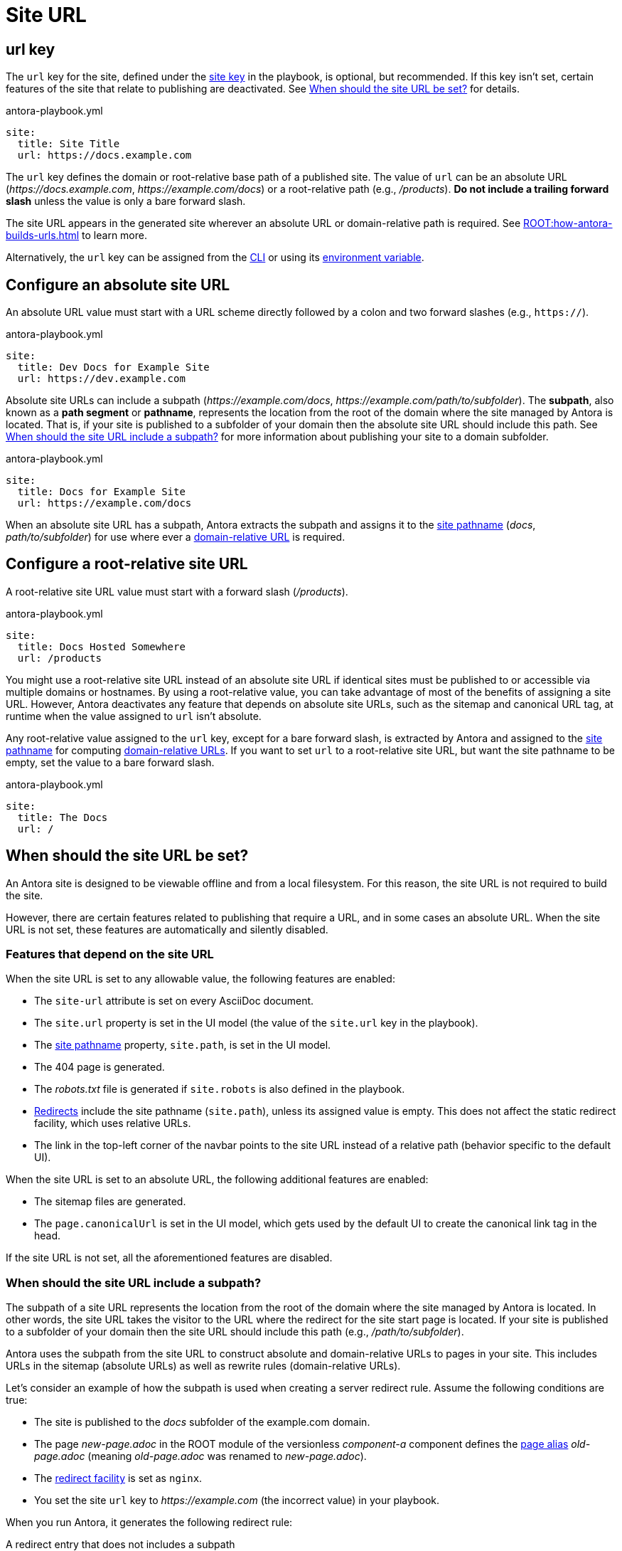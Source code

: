 = Site URL

[#url-key]
== url key

The `url` key for the site, defined under the xref:configure-site.adoc[site key] in the playbook, is optional, but recommended.
If this key isn't set, certain features of the site that relate to publishing are deactivated.
See <<when-should-the-site-url-be-set>> for details.

.antora-playbook.yml
[source,yaml]
----
site:
  title: Site Title
  url: https://docs.example.com
----

The `url` key defines the domain or root-relative base path of a published site.
The value of `url` can be an absolute URL (_\https://docs.example.com_, _\https://example.com/docs_) or a root-relative path (e.g., _/products_).
*Do not include a trailing forward slash* unless the value is only a bare forward slash.

The site URL appears in the generated site wherever an absolute URL or domain-relative path is required.
See xref:ROOT:how-antora-builds-urls.adoc[] to learn more.

Alternatively, the `url` key can be assigned from the xref:cli:options.adoc#site-url[CLI] or using its xref:environment-variables.adoc[environment variable].

[#absolute-site-url]
== Configure an absolute site URL

An absolute URL value must start with a URL scheme directly followed by a colon and two forward slashes (e.g., `https://`).

.antora-playbook.yml
[source,yaml]
----
site:
  title: Dev Docs for Example Site
  url: https://dev.example.com
----

Absolute site URLs can include a subpath (_\https://example.com/docs_, _\https://example.com/path/to/subfolder_).
The [.term]*subpath*, also known as a *path segment* or *pathname*, represents the location from the root of the domain where the site managed by Antora is located.
That is, if your site is published to a subfolder of your domain then the absolute site URL should include this path.
See <<subpath>> for more information about publishing your site to a domain subfolder.

.antora-playbook.yml
[source,yaml]
----
site:
  title: Docs for Example Site
  url: https://example.com/docs
----

When an absolute site URL has a subpath, Antora extracts the subpath and assigns it to the xref:ROOT:how-antora-builds-urls.adoc#pathname[site pathname] (_docs_, _path/to/subfolder_) for use where ever a xref:ROOT:how-antora-builds-urls.adoc#domain-relative[domain-relative URL] is required.

[#root-relative-site-url]
== Configure a root-relative site URL

A root-relative site URL value must start with a forward slash (_/products_).

.antora-playbook.yml
[source,yaml]
----
site:
  title: Docs Hosted Somewhere
  url: /products
----

You might use a root-relative site URL instead of an absolute site URL if identical sites must be published to or accessible via multiple domains or hostnames.
By using a root-relative value, you can take advantage of most of the benefits of assigning a site URL.
However, Antora deactivates any feature that depends on absolute site URLs, such as the sitemap and canonical URL tag, at runtime when the value assigned to `url` isn't absolute.

Any root-relative value assigned to the `url` key, except for a bare forward slash, is extracted by Antora and assigned to the xref:ROOT:how-antora-builds-urls.adoc#pathname[site pathname] for computing xref:ROOT:how-antora-builds-urls.adoc#domain-relative[domain-relative URLs].
If you want to set `url` to a root-relative site URL, but want the site pathname to be empty, set the value to a bare forward slash.

.antora-playbook.yml
[source,yaml]
----
site:
  title: The Docs
  url: /
----

[#when-should-the-site-url-be-set]
== When should the site URL be set?

An Antora site is designed to be viewable offline and from a local filesystem.
For this reason, the site URL is not required to build the site.

However, there are certain features related to publishing that require a URL, and in some cases an absolute URL.
When the site URL is not set, these features are automatically and silently disabled.

[#site-url-features]
=== Features that depend on the site URL

When the site URL is set to any allowable value, the following features are enabled:

* The `site-url` attribute is set on every AsciiDoc document.
* The `site.url` property is set in the UI model (the value of the `site.url` key in the playbook).
* The xref:ROOT:how-antora-builds-urls.adoc#pathname[site pathname] property, `site.path`, is set in the UI model.
* The 404 page is generated.
* The [.path]_robots.txt_ file is generated if `site.robots` is also defined in the playbook.
* xref:urls-redirect-facility.adoc[Redirects] include the site pathname (`site.path`), unless its assigned value is empty.
This does not affect the static redirect facility, which uses relative URLs.
* The link in the top-left corner of the navbar points to the site URL instead of a relative path (behavior specific to the default UI).

When the site URL is set to an absolute URL, the following additional features are enabled:

* The sitemap files are generated.
* The `page.canonicalUrl` is set in the UI model, which gets used by the default UI to create the canonical link tag in the head.

If the site URL is not set, all the aforementioned features are disabled.

[#subpath]
=== When should the site URL include a subpath?

The subpath of a site URL represents the location from the root of the domain where the site managed by Antora is located.
In other words, the site URL takes the visitor to the URL where the redirect for the site start page is located.
If your site is published to a subfolder of your domain then the site URL should include this path (e.g., _/path/to/subfolder_).

Antora uses the subpath from the site URL to construct absolute and domain-relative URLs to pages in your site.
This includes URLs in the sitemap (absolute URLs) as well as rewrite rules (domain-relative URLs).

Let's consider an example of how the subpath is used when creating a server redirect rule.
Assume the following conditions are true:

* The site is published to the [.path]_docs_ subfolder of the example.com domain.
* The page [.path]_new-page.adoc_ in the ROOT module of the versionless _component-a_ component defines the xref:page:page-aliases.adoc[page alias] [.path]_old-page.adoc_ (meaning [.path]_old-page.adoc_ was renamed to [.path]_new-page.adoc_).
* The xref:urls-redirect-facility.adoc[redirect facility] is set as `nginx`.
* You set the site `url` key to _\https://example.com_ (the incorrect value) in your playbook.

When you run Antora, it generates the following redirect rule:

.A redirect entry that does not includes a subpath
[listing]
----
/component-a/old-page.html /component-a/new-page.html 301!
----

Notice that the domain-relative URLs in the redirect rule don't include the leading `/docs` segment.
That means if you visit _\https://example.com/docs/component-a/old-page.html_, you are *not* redirected to the new page, because the rule won't match.
Let's fix that.

Edit your playbook and set the `url` key to `https://example.com/docs`.
Now when you run Antora, it generates the following redirect rule:

.A redirect entry that includes a subpath
[listing]
----
/docs/component-a/old-page.html /docs/component-a/new-page.html 301!
----

This time, the leading `/docs` segment is present in the domain-relative URLs.
Now, when you visit _\https://example.com/docs/component-a/old-page.html_, you are redirected to the new page.

It's important to include the path in the <<absolute-site-url,absolute site URL>> if your site is published to a sub-directory of your domain.
If you don't want to tie your site to a specific domain, assign a <<root-relative-site-url,root-relative site URL>> instead.
Either way, if you're publishing your site from a sub-directory of your domain, you should include the subpath when assigning a site URL to `url`.
